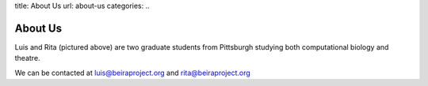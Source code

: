 title: About Us
url: about-us
categories:
..

About Us
--------

.. image:: /media/files/images/rita_luis.jpeg
    :width: 100%

Luis and Rita (pictured above) are two graduate students from Pittsburgh
studying both computational biology and theatre.

We can be contacted at luis@beiraproject.org and rita@beiraproject.org



